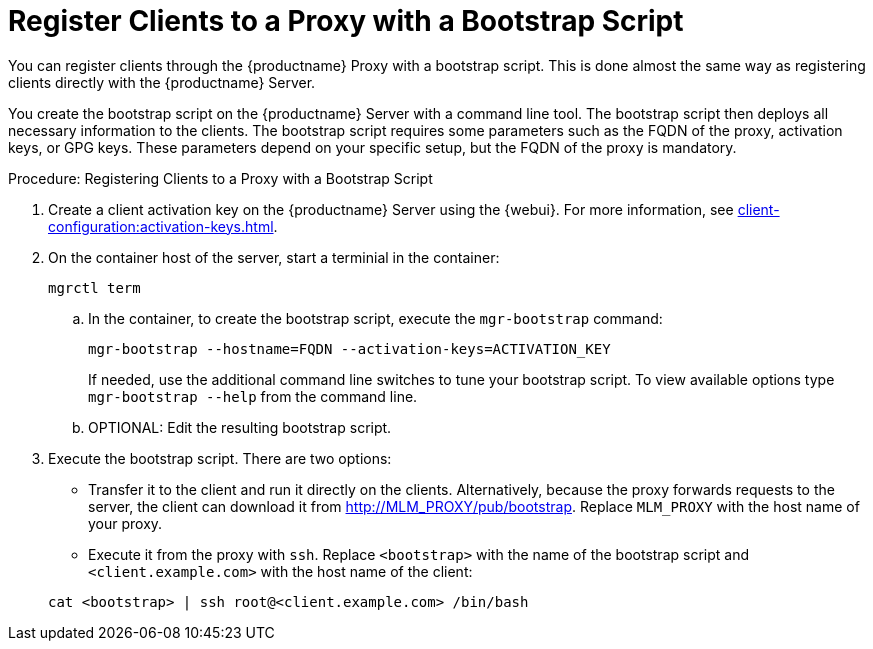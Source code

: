 [[script-client-proxy]]
= Register Clients  to a Proxy with a Bootstrap Script


You can register clients through the {productname} Proxy with a bootstrap script.
This is done almost the same way as registering clients directly with the {productname} Server.

You create the bootstrap script on the {productname} Server with a command line tool.
The bootstrap script then deploys all necessary information to the clients.
The bootstrap script requires some parameters such as the FQDN of the proxy, activation keys, or GPG keys.
These parameters depend on your specific setup, but the FQDN of the proxy is mandatory.



.Procedure: Registering Clients to a Proxy with a Bootstrap Script

. Create a client activation key on the {productname} Server using the {webui}.
  For more information, see xref:client-configuration:activation-keys.adoc[].
. On the container host of the server, start a terminial in the container:

+

[source,shell]
----
mgrctl term
----

+

--
.. In the container, to create the bootstrap script, execute the [command]``mgr-bootstrap`` command:

+

// FIXME or must we set --http-proxy here?

+

[source,shell]
----
mgr-bootstrap --hostname=FQDN --activation-keys=ACTIVATION_KEY
----

+

If needed, use the additional command line switches to tune your bootstrap script.
   To view available options type [command]``mgr-bootstrap --help`` from the command line.

.. OPTIONAL: Edit the resulting bootstrap script.
--

. Execute the bootstrap script.
  There are two options:

+

* Transfer it to the client and run it directly on the clients.
  Alternatively, because the proxy forwards requests to the server, the client can download it from http://MLM_PROXY/pub/bootstrap.
  Replace [literal]``MLM_PROXY`` with the host name of your proxy.

* Execute it from the proxy with [command]``ssh``.
  Replace [systemitem]``<bootstrap>`` with the name of the bootstrap script and [systemitem]`` <client.example.com>`` with the host name of the client:

+

[source,shell]
----
cat <bootstrap> | ssh root@<client.example.com> /bin/bash
----
